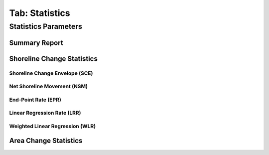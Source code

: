 .. _tab_statistics:

***************
Tab: Statistics
***************

.. only:: html

   .. contents::
      :local:
      :depth: 2

Statistics Parameters
=====================

Summary Report
--------------

Shoreline Change Statistics
---------------------------

Shoreline Change Envelope (SCE)
...............................

Net Shoreline Movement (NSM)
............................

End-Point Rate (EPR)
....................

Linear Regression Rate (LRR)
............................

Weighted Linear Regression (WLR)
................................

Area Change Statistics
----------------------




